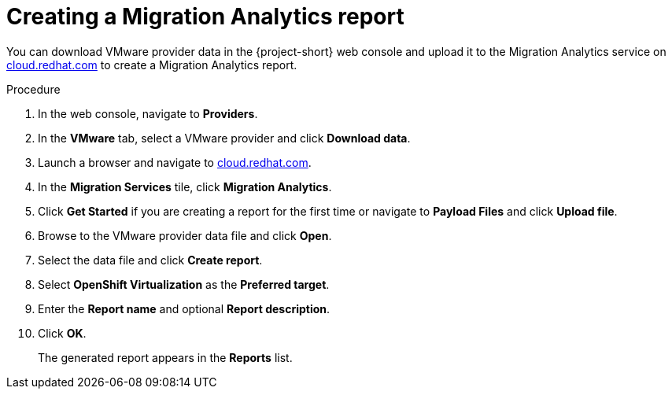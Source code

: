 // Module included in the following assemblies:
//
// doc-mtv_2.0/master.adoc

[id="creating-migration-analytics-report_{context}"]
= Creating a Migration Analytics report

You can download VMware provider data in the {project-short} web console and upload it to the Migration Analytics service on link:https://cloud.redhat.com/migrations/migration-analytics[cloud.redhat.com] to create a Migration Analytics report.

.Procedure

. In the web console, navigate to *Providers*.
. In the *VMware* tab, select a VMware provider and click *Download data*.
. Launch a browser and navigate to link:https://cloud.redhat.com[cloud.redhat.com].
. In the *Migration Services* tile, click *Migration Analytics*.
. Click *Get Started* if you are creating a report for the first time or navigate to *Payload Files* and click *Upload file*.
. Browse to the VMware provider data file and click *Open*.
. Select the data file and click *Create report*.
. Select *OpenShift Virtualization* as the *Preferred target*.
. Enter the *Report name* and optional *Report description*.
. Click *OK*.
+
The generated report appears in the *Reports* list.
